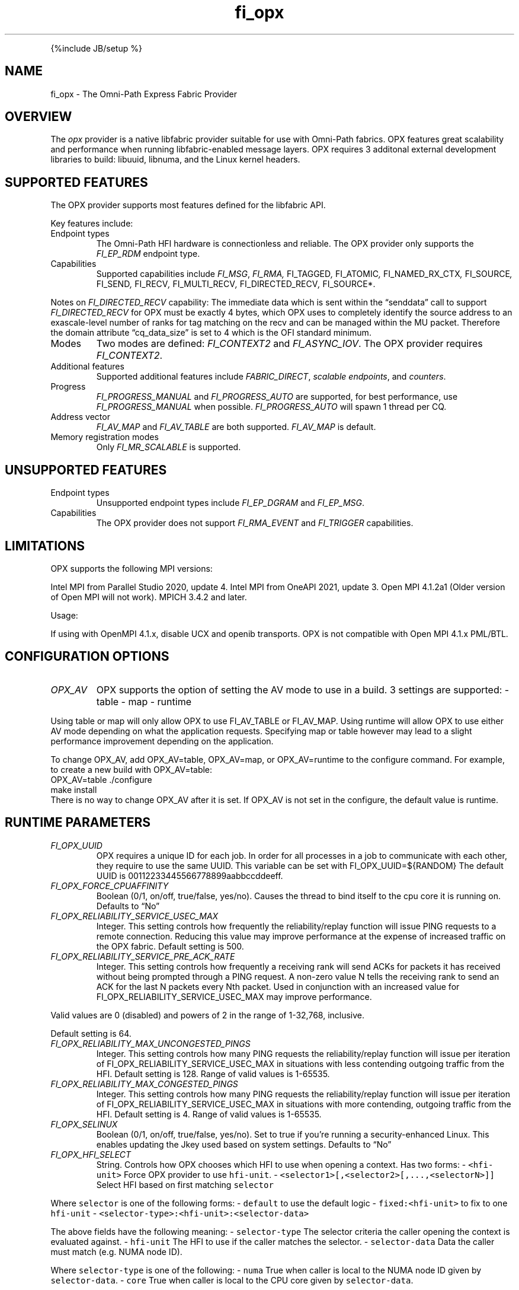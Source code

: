 .\" Automatically generated by Pandoc 2.9.2.1
.\"
.TH "fi_opx" "7" "2024\-10\-18" "Libfabric Programmer\[cq]s Manual" "#VERSION#"
.hy
.PP
{%include JB/setup %}
.SH NAME
.PP
fi_opx - The Omni-Path Express Fabric Provider
.SH OVERVIEW
.PP
The \f[I]opx\f[R] provider is a native libfabric provider suitable for
use with Omni-Path fabrics.
OPX features great scalability and performance when running
libfabric-enabled message layers.
OPX requires 3 additonal external development libraries to build:
libuuid, libnuma, and the Linux kernel headers.
.SH SUPPORTED FEATURES
.PP
The OPX provider supports most features defined for the libfabric API.
.PP
Key features include:
.TP
Endpoint types
The Omni-Path HFI hardware is connectionless and reliable.
The OPX provider only supports the \f[I]FI_EP_RDM\f[R] endpoint type.
.TP
Capabilities
Supported capabilities include \f[I]FI_MSG\f[R], \f[I]FI_RMA,
\f[R]FI_TAGGED\f[I], \f[R]FI_ATOMIC\f[I], \f[R]FI_NAMED_RX_CTX\f[I],
\f[R]FI_SOURCE\f[I], \f[R]FI_SEND\f[I], \f[R]FI_RECV\f[I],
\f[R]FI_MULTI_RECV\f[I], \f[R]FI_DIRECTED_RECV\f[I], \f[R]FI_SOURCE*.
.PP
Notes on \f[I]FI_DIRECTED_RECV\f[R] capability: The immediate data which
is sent within the \[lq]senddata\[rq] call to support
\f[I]FI_DIRECTED_RECV\f[R] for OPX must be exactly 4 bytes, which OPX
uses to completely identify the source address to an exascale-level
number of ranks for tag matching on the recv and can be managed within
the MU packet.
Therefore the domain attribute \[lq]cq_data_size\[rq] is set to 4 which
is the OFI standard minimum.
.TP
Modes
Two modes are defined: \f[I]FI_CONTEXT2\f[R] and \f[I]FI_ASYNC_IOV\f[R].
The OPX provider requires \f[I]FI_CONTEXT2\f[R].
.TP
Additional features
Supported additional features include \f[I]FABRIC_DIRECT\f[R],
\f[I]scalable endpoints\f[R], and \f[I]counters\f[R].
.TP
Progress
\f[I]FI_PROGRESS_MANUAL\f[R] and \f[I]FI_PROGRESS_AUTO\f[R] are
supported, for best performance, use \f[I]FI_PROGRESS_MANUAL\f[R] when
possible.
\f[I]FI_PROGRESS_AUTO\f[R] will spawn 1 thread per CQ.
.TP
Address vector
\f[I]FI_AV_MAP\f[R] and \f[I]FI_AV_TABLE\f[R] are both supported.
\f[I]FI_AV_MAP\f[R] is default.
.TP
Memory registration modes
Only \f[I]FI_MR_SCALABLE\f[R] is supported.
.SH UNSUPPORTED FEATURES
.TP
Endpoint types
Unsupported endpoint types include \f[I]FI_EP_DGRAM\f[R] and
\f[I]FI_EP_MSG\f[R].
.TP
Capabilities
The OPX provider does not support \f[I]FI_RMA_EVENT\f[R] and
\f[I]FI_TRIGGER\f[R] capabilities.
.SH LIMITATIONS
.PP
OPX supports the following MPI versions:
.PP
Intel MPI from Parallel Studio 2020, update 4.
Intel MPI from OneAPI 2021, update 3.
Open MPI 4.1.2a1 (Older version of Open MPI will not work).
MPICH 3.4.2 and later.
.PP
Usage:
.PP
If using with OpenMPI 4.1.x, disable UCX and openib transports.
OPX is not compatible with Open MPI 4.1.x PML/BTL.
.SH CONFIGURATION OPTIONS
.TP
\f[I]OPX_AV\f[R]
OPX supports the option of setting the AV mode to use in a build.
3 settings are supported: - table - map - runtime
.PP
Using table or map will only allow OPX to use FI_AV_TABLE or FI_AV_MAP.
Using runtime will allow OPX to use either AV mode depending on what the
application requests.
Specifying map or table however may lead to a slight performance
improvement depending on the application.
.PP
To change OPX_AV, add OPX_AV=table, OPX_AV=map, or OPX_AV=runtime to the
configure command.
For example, to create a new build with OPX_AV=table:
.PD 0
.P
.PD
OPX_AV=table ./configure
.PD 0
.P
.PD
make install
.PD 0
.P
.PD
.PD 0
.P
.PD
There is no way to change OPX_AV after it is set.
If OPX_AV is not set in the configure, the default value is runtime.
.SH RUNTIME PARAMETERS
.TP
\f[I]FI_OPX_UUID\f[R]
OPX requires a unique ID for each job.
In order for all processes in a job to communicate with each other, they
require to use the same UUID.
This variable can be set with FI_OPX_UUID=${RANDOM} The default UUID is
00112233445566778899aabbccddeeff.
.TP
\f[I]FI_OPX_FORCE_CPUAFFINITY\f[R]
Boolean (0/1, on/off, true/false, yes/no).
Causes the thread to bind itself to the cpu core it is running on.
Defaults to \[lq]No\[rq]
.TP
\f[I]FI_OPX_RELIABILITY_SERVICE_USEC_MAX\f[R]
Integer.
This setting controls how frequently the reliability/replay function
will issue PING requests to a remote connection.
Reducing this value may improve performance at the expense of increased
traffic on the OPX fabric.
Default setting is 500.
.TP
\f[I]FI_OPX_RELIABILITY_SERVICE_PRE_ACK_RATE\f[R]
Integer.
This setting controls how frequently a receiving rank will send ACKs for
packets it has received without being prompted through a PING request.
A non-zero value N tells the receiving rank to send an ACK for the last
N packets every Nth packet.
Used in conjunction with an increased value for
FI_OPX_RELIABILITY_SERVICE_USEC_MAX may improve performance.
.PP
Valid values are 0 (disabled) and powers of 2 in the range of 1-32,768,
inclusive.
.PP
Default setting is 64.
.TP
\f[I]FI_OPX_RELIABILITY_MAX_UNCONGESTED_PINGS\f[R]
Integer.
This setting controls how many PING requests the reliability/replay
function will issue per iteration of FI_OPX_RELIABILITY_SERVICE_USEC_MAX
in situations with less contending outgoing traffic from the HFI.
Default setting is 128.
Range of valid values is 1-65535.
.TP
\f[I]FI_OPX_RELIABILITY_MAX_CONGESTED_PINGS\f[R]
Integer.
This setting controls how many PING requests the reliability/replay
function will issue per iteration of FI_OPX_RELIABILITY_SERVICE_USEC_MAX
in situations with more contending, outgoing traffic from the HFI.
Default setting is 4.
Range of valid values is 1-65535.
.TP
\f[I]FI_OPX_SELINUX\f[R]
Boolean (0/1, on/off, true/false, yes/no).
Set to true if you\[cq]re running a security-enhanced Linux.
This enables updating the Jkey used based on system settings.
Defaults to \[lq]No\[rq]
.TP
\f[I]FI_OPX_HFI_SELECT\f[R]
String.
Controls how OPX chooses which HFI to use when opening a context.
Has two forms: - \f[C]<hfi-unit>\f[R] Force OPX provider to use
\f[C]hfi-unit\f[R].
- \f[C]<selector1>[,<selector2>[,...,<selectorN>]]\f[R] Select HFI based
on first matching \f[C]selector\f[R]
.PP
Where \f[C]selector\f[R] is one of the following forms: -
\f[C]default\f[R] to use the default logic - \f[C]fixed:<hfi-unit>\f[R]
to fix to one \f[C]hfi-unit\f[R] -
\f[C]<selector-type>:<hfi-unit>:<selector-data>\f[R]
.PP
The above fields have the following meaning: - \f[C]selector-type\f[R]
The selector criteria the caller opening the context is evaluated
against.
- \f[C]hfi-unit\f[R] The HFI to use if the caller matches the selector.
- \f[C]selector-data\f[R] Data the caller must match (e.g.\ NUMA node
ID).
.PP
Where \f[C]selector-type\f[R] is one of the following: - \f[C]numa\f[R]
True when caller is local to the NUMA node ID given by
\f[C]selector-data\f[R].
- \f[C]core\f[R] True when caller is local to the CPU core given by
\f[C]selector-data\f[R].
.PP
And \f[C]selector-data\f[R] is one of the following: - \f[C]value\f[R]
The specific value to match - \f[C]<range-start>-<range-end>\f[R]
Matches with any value in that range
.PP
In the second form, when opening a context, OPX uses the
\f[C]hfi-unit\f[R] of the first-matching selector.
Selectors are evaluated left-to-right.
OPX will return an error if the caller does not match any selector.
.PP
In either form, it is an error if the specified or selected HFI is not
in the Active state.
In this case, OPX will return an error and execution will not continue.
.PP
With this option, it is possible to cause OPX to try to open more
contexts on an HFI than there are free contexts on that HFI.
In this case, one or more of the context-opening calls will fail and OPX
will return an error.
For the second form, as which HFI is selected depends on properties of
the caller, deterministic HFI selection requires deterministic caller
properties.
E.g.
for the \f[C]numa\f[R] selector, if the caller can migrate between NUMA
domains, then HFI selection will not be deterministic.
.PP
The logic used will always be the first valid in a selector list.
For example, \f[C]default\f[R] and \f[C]fixed\f[R] will match all
callers, so if either are in the beginning of a selector list, you will
only use \f[C]fixed\f[R] or \f[C]default\f[R] regardles of if there are
any more selectors.
.PP
Examples: - \f[C]FI_OPX_HFI_SELECT=0\f[R] all callers will open contexts
on HFI 0.
- \f[C]FI_OPX_HFI_SELECT=1\f[R] all callers will open contexts on HFI 1.
- \f[C]FI_OPX_HFI_SELECT=numa:0:0,numa:1:1,numa:0:2,numa:1:3\f[R]
callers local to NUMA nodes 0 and 2 will use HFI 0, callers local to
NUMA domains 1 and 3 will use HFI 1.
- \f[C]FI_OPX_HFI_SELECT=numa:0:0-3,default\f[R] callers local to NUMA
nodes 0 thru 3 (including 0 and 3) will use HFI 0, and all else will use
default selection logic.
- \f[C]FI_OPX_HFI_SELECT=core:1:0,fixed:0\f[R] callers local to CPU core
0 will use HFI 1, and all others will use HFI 0.
- \f[C]FI_OPX_HFI_SELECT=default,core:1:0\f[R] all callers will use
default HFI selection logic.
.TP
\f[I]FI_OPX_DELIVERY_COMPLETION_THRESHOLD\f[R]
Integer.
Will be deprecated.
Please use FI_OPX_SDMA_BOUNCE_BUF_THRESHOLD.
.TP
\f[I]FI_OPX_SDMA_BOUNCE_BUF_THRESHOLD\f[R]
Integer.
The maximum message length in bytes that will be copied to the SDMA
bounce buffer.
For messages larger than this threshold, the send will not be completed
until receiver has ACKed.
Value must be between 16385 and 2147483646.
Defaults to 16385.
.TP
\f[I]FI_OPX_SDMA_DISABLE\f[R]
Integer.
Disables SDMA offload hardware.
Default is 0
.TP
\f[I]FI_OPX_SDMA_MIN_PAYLOAD_BYTES\f[R]
Integer.
The minimum length in bytes where SDMA will be used.
For messages smaller than this threshold, the send will be completed
using PIO.
Value must be between 64 and 2147483646.
Defaults to 16385.
.TP
\f[I]FI_OPX_TID_MIN_PAYLOAD_BYTES\f[R]
Integer.
The minimum length in bytes where TID (Expected Receive) will be used.
For messages smaller than this threshold, the send will be completed
using Eager Receive.
Value must be between 4096 and 2147483646.
Defaults to 4096.
.TP
\f[I]FI_OPX_RZV_MIN_PAYLOAD_BYTES\f[R]
Integer.
The minimum length in bytes where rendezvous will be used.
For messages smaller than this threshold, the send will first try to be
completed using eager or multi-packet eager.
Value must be between 64 and 65536.
Defaults to 16385.
.TP
\f[I]FI_OPX_MP_EAGER_DISABLE\f[R]
Integer.
Disables multi-packet eager.
Defaults to 0.
.TP
\f[I]FI_OPX_EXPECTED_RECEIVE_ENABLE\f[R]
Boolean (0/1, on/off, true/false, yes/no).
Enables expected receive rendezvous using Token ID (TID).
Defaults to \[lq]No\[rq].
This feature is not currently supported.
.TP
\f[I]FI_OPX_PROG_AFFINITY\f[R]
String.
This sets the affinity to be used for any progress threads.
Set as a colon-separated triplet as \f[C]start:end:stride\f[R], where
stride controls the interval between selected cores.
For example, \f[C]1:5:2\f[R] will have cores 1, 3, and 5 as valid cores
for progress threads.
By default no affinity is set.
.TP
\f[I]FI_OPX_AUTO_PROGRESS_INTERVAL_USEC\f[R]
Integer.
This setting controls the time (in usecs) between polls for auto
progress threads.
Default is 1.
.TP
\f[I]FI_OPX_PKEY\f[R]
Integer.
Partition key, a 2 byte positive integer.
Default is 0x8001
.TP
\f[I]FI_OPX_SL\f[R]
Integer.
Service Level.
This will also determine Service Class and Virtual Lane.
Default is 0
.TP
\f[I]FI_OPX_DEV_REG_SEND_THRESHOLD\f[R]
Integer.
The individual packet threshold where lengths above do not use a device
registered copy when sending data from GPU.
The default threshold is 4096.
This has no meaning if Libfabric was not configured with GDRCopy or ROCR
support.
.TP
\f[I]FI_OPX_DEV_REG_RECV_THRESHOLD\f[R]
Integer.
The individual packet threshold where lengths above do not use a device
registered copy when receiving data into GPU.
The default threshold is 8192.
This has no meaning if Libfabric was not configured with GDRCopy or ROCR
support.
.TP
\f[I]FI_OPX_MIXED_NETWORK\f[R]
Integer.
Indicates that the network is a mix of OPA100 and CN5000.
Needs to be set to 1 in case of mixed network.
Default is 0.
.SH SEE ALSO
.PP
\f[C]fabric\f[R](7), \f[C]fi_provider\f[R](7), \f[C]fi_getinfo\f[R](7),
.SH AUTHORS
OpenFabrics.
